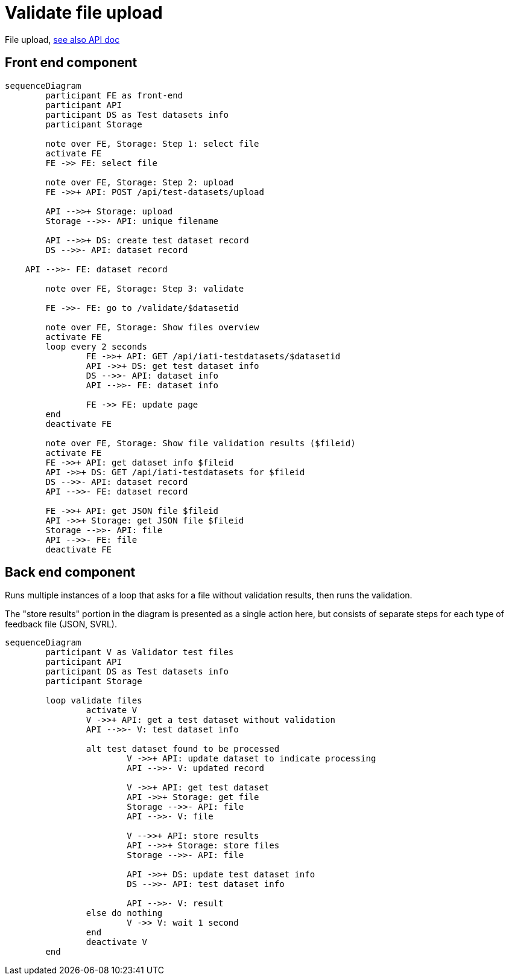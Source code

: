= Validate file upload

File upload, https://api-doc.dataworkbench.io/?version=latest#217f2006-7df9-4e5a-8ffe-b4851a737f93[see also API doc]

== Front end component

[mermaid]
....
sequenceDiagram
	participant FE as front-end
	participant API
	participant DS as Test datasets info
	participant Storage
	
	note over FE, Storage: Step 1: select file
	activate FE
	FE ->> FE: select file
	
	note over FE, Storage: Step 2: upload
	FE ->>+ API: POST /api/test-datasets/upload
	
	API -->>+ Storage: upload
	Storage -->>- API: unique filename

	API -->>+ DS: create test dataset record
	DS -->>- API: dataset record
	
    API -->>- FE: dataset record
	
	note over FE, Storage: Step 3: validate
	
	FE ->>- FE: go to /validate/$datasetid
	
	note over FE, Storage: Show files overview
	activate FE
	loop every 2 seconds
		FE ->>+ API: GET /api/iati-testdatasets/$datasetid
		API ->>+ DS: get test dataset info
		DS -->>- API: dataset info
		API -->>- FE: dataset info
		
		FE ->> FE: update page
	end	
	deactivate FE
	
	note over FE, Storage: Show file validation results ($fileid)
	activate FE
	FE ->>+ API: get dataset info $fileid
	API ->>+ DS: GET /api/iati-testdatasets for $fileid
	DS -->>- API: dataset record
	API -->>- FE: dataset record
	
	FE ->>+ API: get JSON file $fileid
	API ->>+ Storage: get JSON file $fileid
	Storage -->>- API: file
	API -->>- FE: file
	deactivate FE
....

== Back end component

Runs multiple instances of a loop that asks for a file without validation results, then runs the validation.

The "store results" portion in the diagram is presented as a single action here, but consists of separate steps for each type of feedback file (JSON, SVRL).

[mermaid]
....
sequenceDiagram
	participant V as Validator test files
	participant API
	participant DS as Test datasets info
	participant Storage
		
	loop validate files
		activate V
		V ->>+ API: get a test dataset without validation
		API -->>- V: test dataset info

		alt test dataset found to be processed
			V ->>+ API: update dataset to indicate processing
			API -->>- V: updated record
		
			V ->>+ API: get test dataset
			API ->>+ Storage: get file
			Storage -->>- API: file
			API -->>- V: file
			
			V -->>+ API: store results
			API -->>+ Storage: store files
			Storage -->>- API: file
			
			API ->>+ DS: update test dataset info
			DS -->>- API: test dataset info
			
			API -->>- V: result
		else do nothing
			V ->> V: wait 1 second
		end
		deactivate V
	end
....
